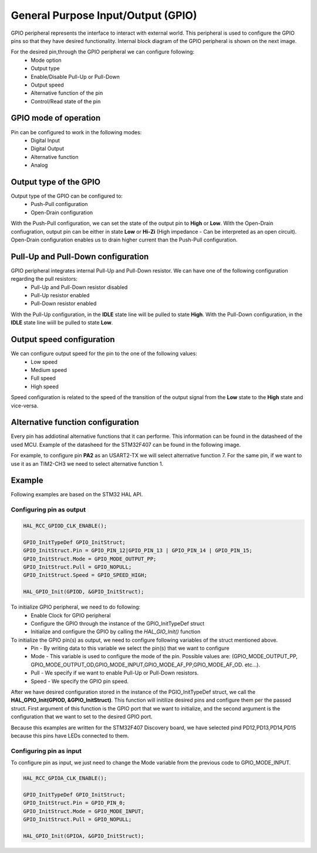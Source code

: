 General Purpose Input/Output (GPIO)
===================================

GPIO peripheral represents the interface to interact with external world. This peripheral is used to configure the GPIO pins so that they have desired functionality. Internal block diagram of the GPIO peripheral is shown on the next image.

.. image:: images/hal-gpio-internal-block-diagram.png

For the desired pin,through the GPIO peripheral we can configure following:
    * Mode option
    * Output type 
    * Enable/Disable Pull-Up or Pull-Down
    * Output speed
    * Alternative function of the pin
    * Control/Read state of the pin

GPIO mode of operation
**********************

Pin can be configured to work in the following modes:
    * Digital Input
    * Digital Output
    * Alternative function
    * Analog

Output type of the GPIO
***********************

Output type of the GPIO can be configured to:
    * Push-Pull configuration
    * Open-Drain configuration
    
.. image:: images/hal-gpio-output-type.png

With the Push-Pull configuration, we can set the state of the output pin to **High** or **Low**. With the Open-Drain confiugration, output pin can be either in state **Low** or **Hi-Zi** (High impedance - Can be interpreted as an open circuit). Open-Drain configuration enables us to drain higher current than the Push-Pull configuration. 

Pull-Up and Pull-Down configuration
***********************************

GPIO peripheral integrates internal Pull-Up and Pull-Down resistor. We can have one of the following configuration regarding the pull resistors:
    * Pull-Up and Pull-Down resistor disabled
    * Pull-Up resistor enabled
    * Pull-Down resistor enabled

.. image:: images/hal-gpio-pupdr.png


With the Pull-Up configuration, in the **IDLE** state line will be pulled to state **High**. With the Pull-Down configuration, in the **IDLE** state line wiill be pulled to state **Low**. 

Output speed configuration
**************************

We can configure output speed for the pin to the one of the following values:
    * Low speed
    * Medium speed
    * Full speed
    * High speed
    
Speed configuration is related to the speed of the transition of the output signal from the **Low** state to the **High** state and vice-versa. 

Alternative function configuration
**********************************

Every pin has addiotinal alternative functions that it can performe. This information can be found in the datasheed of the used MCU. Example of the datasheed for the STM32F407 can be found in the following image.

.. image:: images/hal-gpio-af.png


For example, to configure pin **PA2**  as an USART2-TX we will select alternative function 7. For the same pin, if we want to use it as an TIM2-CH3 we need to select alternative function 1. 

Example
*******
Following examples are based on the STM32 HAL API.

Configuring pin as output
--------------------------

.. code-block:: c

    HAL_RCC_GPIOD_CLK_ENABLE();
    
    GPIO_InitTypeDef GPIO_InitStruct;
    GPIO_InitStruct.Pin = GPIO_PIN_12|GPIO_PIN_13 | GPIO_PIN_14 | GPIO_PIN_15;
    GPIO_InitStruct.Mode = GPIO_MODE_OUTPUT_PP;
    GPIO_InitStruct.Pull = GPIO_NOPULL;
    GPIO_InitStruct.Speed = GPIO_SPEED_HIGH;
    
    HAL_GPIO_Init(GPIOD, &GPIO_InitStruct);

To initialize GPIO peripheral, we need to do following:
    * Enable Clock for GPIO peripheral
    * Configure the GPIO through the instance of the GPIO_InitTypeDef struct
    * Initialize and configure the GPIO by calling the *HAL_GIO_Init()* function 
    
To initialize the GPIO pin(s) as output, we need to configure following variables of the struct mentioned above.
        * Pin - By writing data to this variable we select the pin(s) that we want to configure
        * Mode - This variable is used to configure the mode of the pin. Possible values are: (GPIO_MODE_OUTPUT_PP, GPIO_MODE_OUTPUT_OD,GPIO_MODE_INPUT,GPIO_MODE_AF_PP,GPIO_MODE_AF_OD. etc...). 
        * Pull - We specify if we want to enable Pull-Up or Pull-Down resistors.
        * Speed - We specify the GPIO pin speed.
        
After we have desired configuration stored in the instance of the PGIO_InitTypeDef struct, we call the **HAL_GPIO_Init(GPIOD, &GPIO_InitStruct)**. This function will initilize desired pins and configure them per the passed struct. First argument of this function is the GPIO port that we want to initialize, and the second argument is the configuration that we want to set to the desired GPIO port.

Because this examples are written for the STM32F407 Discovery board, we have selected pind PD12,PD13,PD14,PD15 because this pins have LEDs connected to them.

Configuring pin as input
------------------------
To configure pin as input, we just need to change the Mode variable from the previous code to GPIO_MODE_INPUT.

.. code-block:: c

    HAL_RCC_GPIOA_CLK_ENABLE();
    
    GPIO_InitTypeDef GPIO_InitStruct;
    GPIO_InitStruct.Pin = GPIO_PIN_0;
    GPIO_InitStruct.Mode = GPIO_MODE_INPUT;
    GPIO_InitStruct.Pull = GPIO_NOPULL;
    
    HAL_GPIO_Init(GPIOA, &GPIO_InitStruct);
